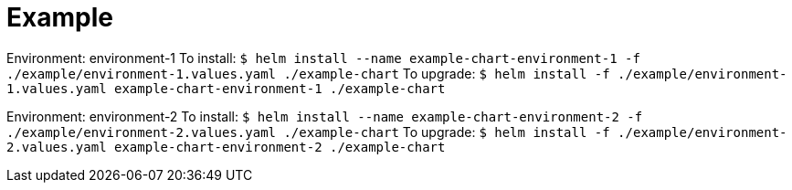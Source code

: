 = Example

Environment: environment-1
To install:
    `$ helm install --name example-chart-environment-1 -f ./example/environment-1.values.yaml ./example-chart`
To upgrade:
    `$ helm install -f ./example/environment-1.values.yaml example-chart-environment-1 ./example-chart`

Environment: environment-2
To install:
    `$ helm install --name example-chart-environment-2 -f ./example/environment-2.values.yaml ./example-chart`
To upgrade:
    `$ helm install -f ./example/environment-2.values.yaml example-chart-environment-2 ./example-chart`